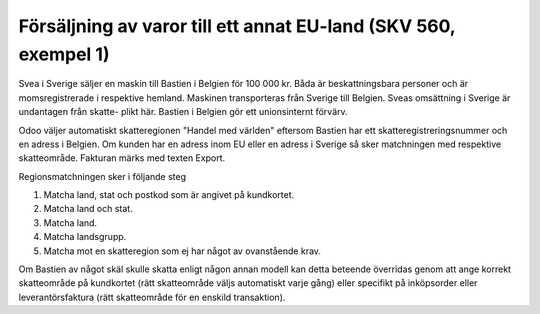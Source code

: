 .. _skv560_example_1:

.. index::
   single: Försäljning av varor till ett annat EU-land

======================================
Försäljning av varor till ett annat EU-land (SKV 560, exempel 1) 
======================================

.. image:: skv560/exempel1.jpg 
   :align: center

Svea i Sverige säljer en maskin till Bastien i Belgien för
100 000 kr. Båda är beskattningsbara personer och är
momsregistrerade i respektive hemland. Maskinen
transporteras från Sverige till Belgien.
Sveas omsättning i Sverige är undantagen från skatte-
plikt här. Bastien i Belgien gör ett unionsinternt förvärv.

Odoo väljer automatiskt skatteregionen "Handel med världen" eftersom Bastien har ett skatteregistreringsnummer och en adress i Belgien. Om kunden 
har en adress inom EU eller en adress i Sverige så sker matchningen med respektive skatteområde. Fakturan märks med texten Export.

Regionsmatchningen sker i följande steg

1. Matcha land, stat och postkod som är angivet på kundkortet.
2. Matcha land och stat.
3. Matcha land.
4. Matcha landsgrupp.
5. Matcha mot en skatteregion som ej har något av ovanstående krav.

Om Bastien av något skäl skulle skatta enligt någon annan modell kan detta beteende överridas genom att ange korrekt skatteområde på kundkortet (rätt skatteområde väljs automatiskt varje gång) eller specifikt på inköpsorder eller leverantörsfaktura (rätt skatteområde för en enskild transaktion).


